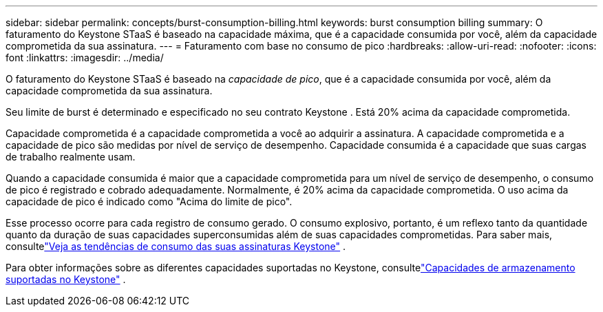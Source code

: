 ---
sidebar: sidebar 
permalink: concepts/burst-consumption-billing.html 
keywords: burst consumption billing 
summary: O faturamento do Keystone STaaS é baseado na capacidade máxima, que é a capacidade consumida por você, além da capacidade comprometida da sua assinatura. 
---
= Faturamento com base no consumo de pico
:hardbreaks:
:allow-uri-read: 
:nofooter: 
:icons: font
:linkattrs: 
:imagesdir: ../media/


[role="lead"]
O faturamento do Keystone STaaS é baseado na _capacidade de pico_, que é a capacidade consumida por você, além da capacidade comprometida da sua assinatura.

Seu limite de burst é determinado e especificado no seu contrato Keystone .  Está 20% acima da capacidade comprometida.

Capacidade comprometida é a capacidade comprometida a você ao adquirir a assinatura.  A capacidade comprometida e a capacidade de pico são medidas por nível de serviço de desempenho.  Capacidade consumida é a capacidade que suas cargas de trabalho realmente usam.

Quando a capacidade consumida é maior que a capacidade comprometida para um nível de serviço de desempenho, o consumo de pico é registrado e cobrado adequadamente.  Normalmente, é 20% acima da capacidade comprometida.  O uso acima da capacidade de pico é indicado como "Acima do limite de pico".

Esse processo ocorre para cada registro de consumo gerado.  O consumo explosivo, portanto, é um reflexo tanto da quantidade quanto da duração de suas capacidades superconsumidas além de suas capacidades comprometidas.  Para saber mais, consultelink:../integrations/consumption-tab.html["Veja as tendências de consumo das suas assinaturas Keystone"] .

Para obter informações sobre as diferentes capacidades suportadas no Keystone, consultelink:../concepts/supported-storage-capacity.html["Capacidades de armazenamento suportadas no Keystone"] .
